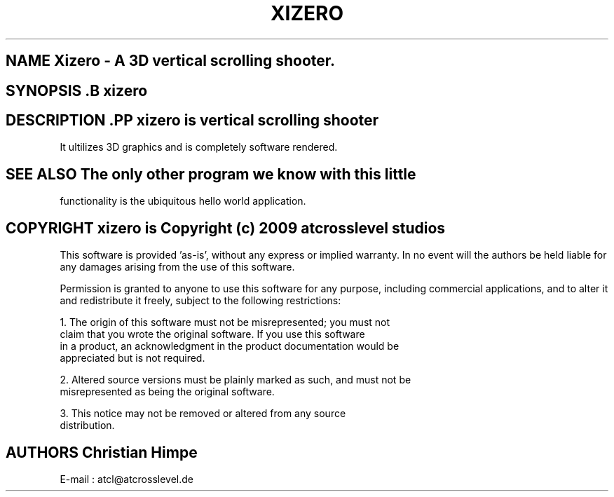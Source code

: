 .TH XIZERO 1

.SH NAME Xizero \- A 3D vertical scrolling shooter.

.SH SYNOPSIS .B xizero

.SH DESCRIPTION .PP \fIxizero\fP is vertical scrolling shooter 
It ultilizes 3D graphics and is completely software rendered.

.SH SEE ALSO The only other program we know with this little 
functionality is the ubiquitous hello world application.

.SH COPYRIGHT xizero is Copyright (c) 2009 atcrosslevel studios

This software is provided 'as-is', without any express or implied
warranty. In no event will the authors be held liable for any damages
arising from the use of this software.

Permission is granted to anyone to use this software for any purpose,
including commercial applications, and to alter it and redistribute it
freely, subject to the following restrictions:

    1. The origin of this software must not be misrepresented; you must not
    claim that you wrote the original software. If you use this software
    in a product, an acknowledgment in the product documentation would be
    appreciated but is not required.

    2. Altered source versions must be plainly marked as such, and must not be
    misrepresented as being the original software.

    3. This notice may not be removed or altered from any source
    distribution.

.SH AUTHORS Christian Himpe
E-mail : atcl@atcrosslevel.de


